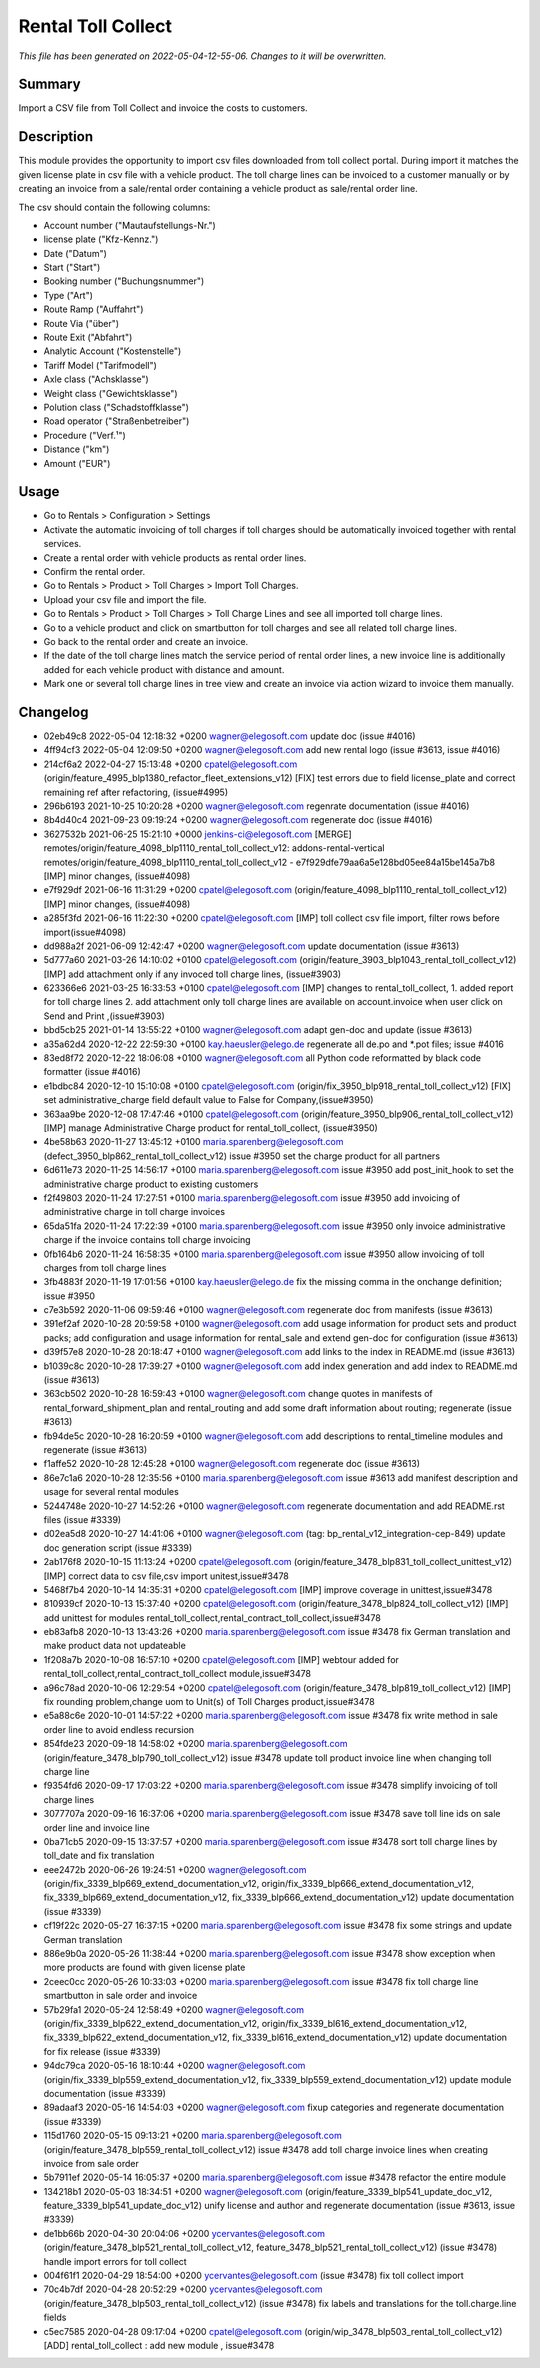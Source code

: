 Rental Toll Collect
====================================================

*This file has been generated on 2022-05-04-12-55-06. Changes to it will be overwritten.*

Summary
-------

Import a CSV file from Toll Collect and invoice the costs to customers.

Description
-----------

This module provides the opportunity to import csv files downloaded from toll collect portal.
During import it matches the given license plate in csv file with a vehicle product.
The toll charge lines can be invoiced to a customer manually or by creating an invoice from a 
sale/rental order containing a vehicle product as sale/rental order line.

The csv should contain the following columns:

- Account number ("Mautaufstellungs-Nr.")
- license plate ("Kfz-Kennz.")
- Date ("Datum")
- Start	("Start")
- Booking number ("Buchungsnummer")
- Type ("Art")
- Route Ramp ("Auffahrt")
- Route Via ("über")
- Route Exit ("Abfahrt")
- Analytic Account ("Kostenstelle")
- Tariff Model ("Tarifmodell")
- Axle class ("Achsklasse")
- Weight class ("Gewichtsklasse")
- Polution class ("Schadstoffklasse")
- Road operator ("Straßenbetreiber")
- Procedure ("Verf.¹")
- Distance ("km")
- Amount ("EUR")


Usage
-----

-  Go to Rentals > Configuration > Settings
- Activate the automatic invoicing of toll charges if toll charges should be automatically invoiced together with rental services.
- Create a rental order with vehicle products as rental order lines.
- Confirm the rental order.
- Go to Rentals > Product > Toll Charges > Import Toll Charges.
- Upload your csv file and import the file.
- Go to Rentals > Product > Toll Charges > Toll Charge Lines and see all imported toll charge lines.
- Go to a vehicle product and click on smartbutton for toll charges and see all related toll charge lines.
- Go back to the rental order and create an invoice.
- If the date of the toll charge lines match the service period of rental order lines, 
  a new invoice line is additionally added for each vehicle product with distance and amount.

- Mark one or several toll charge lines in tree view and create an invoice via action wizard to invoice them manually.


Changelog
---------

- 02eb49c8 2022-05-04 12:18:32 +0200 wagner@elegosoft.com  update doc (issue #4016)
- 4ff94cf3 2022-05-04 12:09:50 +0200 wagner@elegosoft.com  add new rental logo (issue #3613, issue #4016)
- 214cf6a2 2022-04-27 15:13:48 +0200 cpatel@elegosoft.com  (origin/feature_4995_blp1380_refactor_fleet_extensions_v12) [FIX] test errors due to field license_plate and correct remaining ref after refactoring, (issue#4995)
- 296b6193 2021-10-25 10:20:28 +0200 wagner@elegosoft.com  regenrate documentation (issue #4016)
- 8b4d40c4 2021-09-23 09:19:24 +0200 wagner@elegosoft.com  regenerate doc (issue #4016)
- 3627532b 2021-06-25 15:21:10 +0000 jenkins-ci@elegosoft.com  [MERGE] remotes/origin/feature_4098_blp1110_rental_toll_collect_v12: addons-rental-vertical remotes/origin/feature_4098_blp1110_rental_toll_collect_v12 - e7f929dfe79aa6a5e128bd05ee84a15be145a7b8 [IMP] minor changes, (issue#4098)
- e7f929df 2021-06-16 11:31:29 +0200 cpatel@elegosoft.com  (origin/feature_4098_blp1110_rental_toll_collect_v12) [IMP] minor changes, (issue#4098)
- a285f3fd 2021-06-16 11:22:30 +0200 cpatel@elegosoft.com  [IMP] toll collect csv file import, filter rows before import(issue#4098)
- dd988a2f 2021-06-09 12:42:47 +0200 wagner@elegosoft.com  update documentation (issue #3613)
- 5d777a60 2021-03-26 14:10:02 +0100 cpatel@elegosoft.com  (origin/feature_3903_blp1043_rental_toll_collect_v12) [IMP] add attachment only if any invoced toll charge lines, (issue#3903)
- 623366e6 2021-03-25 16:33:53 +0100 cpatel@elegosoft.com  [IMP] changes to rental_toll_collect, 1. added report for toll charge lines 2. add attachment only toll charge lines are available on account.invoice when user click on Send and Print ,(issue#3903)
- bbd5cb25 2021-01-14 13:55:22 +0100 wagner@elegosoft.com  adapt gen-doc and update (issue #3613)
- a35a62d4 2020-12-22 22:59:30 +0100 kay.haeusler@elego.de  regenerate all de.po and \*.pot files; issue #4016
- 83ed8f72 2020-12-22 18:06:08 +0100 wagner@elegosoft.com  all Python code reformatted by black code formatter (issue #4016)
- e1bdbc84 2020-12-10 15:10:08 +0100 cpatel@elegosoft.com  (origin/fix_3950_blp918_rental_toll_collect_v12) [FIX] set administrative_charge field default value to False for Company,(issue#3950)
- 363aa9be 2020-12-08 17:47:46 +0100 cpatel@elegosoft.com  (origin/feature_3950_blp906_rental_toll_collect_v12) [IMP] manage Administrative Charge product for rental_toll_collect, (issue#3950)
- 4be58b63 2020-11-27 13:45:12 +0100 maria.sparenberg@elegosoft.com  (defect_3950_blp862_rental_toll_collect_v12) issue #3950 set the charge product for all partners
- 6d611e73 2020-11-25 14:56:17 +0100 maria.sparenberg@elegosoft.com  issue #3950 add post_init_hook to set the administrative charge product to existing customers
- f2f49803 2020-11-24 17:27:51 +0100 maria.sparenberg@elegosoft.com  issue #3950 add invoicing of administrative charge in toll charge invoices
- 65da51fa 2020-11-24 17:22:39 +0100 maria.sparenberg@elegosoft.com  issue #3950 only invoice administrative charge if the invoice contains toll charge invoicing
- 0fb164b6 2020-11-24 16:58:35 +0100 maria.sparenberg@elegosoft.com  issue #3950 allow invoicing of toll charges from toll charge lines
- 3fb4883f 2020-11-19 17:01:56 +0100 kay.haeusler@elego.de  fix the missing comma in the onchange definition; issue #3950
- c7e3b592 2020-11-06 09:59:46 +0100 wagner@elegosoft.com  regenerate doc from manifests (issue #3613)
- 391ef2af 2020-10-28 20:59:58 +0100 wagner@elegosoft.com  add usage information for product sets and product packs; add configuration and usage information for rental_sale and extend gen-doc for configuration (issue #3613)
- d39f57e8 2020-10-28 20:18:47 +0100 wagner@elegosoft.com  add links to the index in README.md (issue #3613)
- b1039c8c 2020-10-28 17:39:27 +0100 wagner@elegosoft.com  add index generation and add index to README.md (issue #3613)
- 363cb502 2020-10-28 16:59:43 +0100 wagner@elegosoft.com  change quotes in manifests of rental_forward_shipment_plan and rental_routing and add some draft information about routing; regenerate (issue #3613)
- fb94de5c 2020-10-28 16:20:59 +0100 wagner@elegosoft.com  add descriptions to rental_timeline modules and regenerate (issue #3613)
- f1affe52 2020-10-28 12:45:28 +0100 wagner@elegosoft.com  regenerate doc (issue #3613)
- 86e7c1a6 2020-10-28 12:35:56 +0100 maria.sparenberg@elegosoft.com  issue #3613 add manifest description and usage for several rental modules
- 5244748e 2020-10-27 14:52:26 +0100 wagner@elegosoft.com  regenerate documentation and add README.rst files (issue #3339)
- d02ea5d8 2020-10-27 14:41:06 +0100 wagner@elegosoft.com  (tag: bp_rental_v12_integration-cep-849) update doc generation script (issue #3339)
- 2ab176f8 2020-10-15 11:13:24 +0200 cpatel@elegosoft.com  (origin/feature_3478_blp831_toll_collect_unittest_v12) [IMP] correct data to csv file,csv import unitest,issue#3478
- 5468f7b4 2020-10-14 14:35:31 +0200 cpatel@elegosoft.com  [IMP] improve coverage in unittest,issue#3478
- 810939cf 2020-10-13 15:37:40 +0200 cpatel@elegosoft.com  (origin/feature_3478_blp824_toll_collect_v12) [IMP] add unittest for modules rental_toll_collect,rental_contract_toll_collect,issue#3478
- eb83afb8 2020-10-13 13:43:26 +0200 maria.sparenberg@elegosoft.com  issue #3478 fix German translation and make product data not updateable
- 1f208a7b 2020-10-08 16:57:10 +0200 cpatel@elegosoft.com  [IMP] webtour added for rental_toll_collect,rental_contract_toll_collect module,issue#3478
- a96c78ad 2020-10-06 12:29:54 +0200 cpatel@elegosoft.com  (origin/feature_3478_blp819_toll_collect_v12) [IMP] fix rounding problem,change uom to Unit(s) of Toll Charges product,issue#3478
- e5a88c6e 2020-10-01 14:57:22 +0200 maria.sparenberg@elegosoft.com  issue #3478 fix write method in sale order line to avoid endless recursion
- 854fde23 2020-09-18 14:58:02 +0200 maria.sparenberg@elegosoft.com  (origin/feature_3478_blp790_toll_collect_v12) issue #3478 update toll product invoice line when changing toll charge line
- f9354fd6 2020-09-17 17:03:22 +0200 maria.sparenberg@elegosoft.com  issue #3478 simplify invoicing of toll charge lines
- 3077707a 2020-09-16 16:37:06 +0200 maria.sparenberg@elegosoft.com  issue #3478 save toll line ids on sale order line and invoice line
- 0ba71cb5 2020-09-15 13:37:57 +0200 maria.sparenberg@elegosoft.com  issue #3478 sort toll charge lines by toll_date and fix translation
- eee2472b 2020-06-26 19:24:51 +0200 wagner@elegosoft.com  (origin/fix_3339_blp669_extend_documentation_v12, origin/fix_3339_blp666_extend_documentation_v12, fix_3339_blp669_extend_documentation_v12, fix_3339_blp666_extend_documentation_v12) update documentation (issue #3339)
- cf19f22c 2020-05-27 16:37:15 +0200 maria.sparenberg@elegosoft.com  issue #3478 fix some strings and update German translation
- 886e9b0a 2020-05-26 11:38:44 +0200 maria.sparenberg@elegosoft.com  issue #3478 show exception when more products are found with given license plate
- 2ceec0cc 2020-05-26 10:33:03 +0200 maria.sparenberg@elegosoft.com  issue #3478 fix toll charge line smartbutton in sale order and invoice
- 57b29fa1 2020-05-24 12:58:49 +0200 wagner@elegosoft.com  (origin/fix_3339_blp622_extend_documentation_v12, origin/fix_3339_bl616_extend_documentation_v12, fix_3339_blp622_extend_documentation_v12, fix_3339_bl616_extend_documentation_v12) update documentation for fix release (issue #3339)
- 94dc79ca 2020-05-16 18:10:44 +0200 wagner@elegosoft.com  (origin/fix_3339_blp559_extend_documentation_v12, fix_3339_blp559_extend_documentation_v12) update module documentation (issue #3339)
- 89adaaf3 2020-05-16 14:54:03 +0200 wagner@elegosoft.com  fixup categories and regenerate documentation (issue #3339)
- 115d1760 2020-05-15 09:13:21 +0200 maria.sparenberg@elegosoft.com  (origin/feature_3478_blp559_rental_toll_collect_v12) issue #3478 add toll charge invoice lines when creating invoice from sale order
- 5b7911ef 2020-05-14 16:05:37 +0200 maria.sparenberg@elegosoft.com  issue #3478 refactor the entire module
- 134218b1 2020-05-03 18:34:51 +0200 wagner@elegosoft.com  (origin/feature_3339_blp541_update_doc_v12, feature_3339_blp541_update_doc_v12) unify license and author and regenerate documentation (issue #3613, issue #3339)
- de1bb66b 2020-04-30 20:04:06 +0200 ycervantes@elegosoft.com  (origin/feature_3478_blp521_rental_toll_collect_v12, feature_3478_blp521_rental_toll_collect_v12) (issue #3478) handle import errors for toll collect
- 004f61f1 2020-04-29 18:54:00 +0200 ycervantes@elegosoft.com  (issue #3478) fix toll collect import
- 70c4b7df 2020-04-28 20:52:29 +0200 ycervantes@elegosoft.com  (origin/feature_3478_blp503_rental_toll_collect_v12) (issue #3478) fix labels and translations for the toll.charge.line fields
- c5ec7585 2020-04-28 09:17:04 +0200 cpatel@elegosoft.com  (origin/wip_3478_blp503_rental_toll_collect_v12) [ADD] rental_toll_collect : add new module , issue#3478

